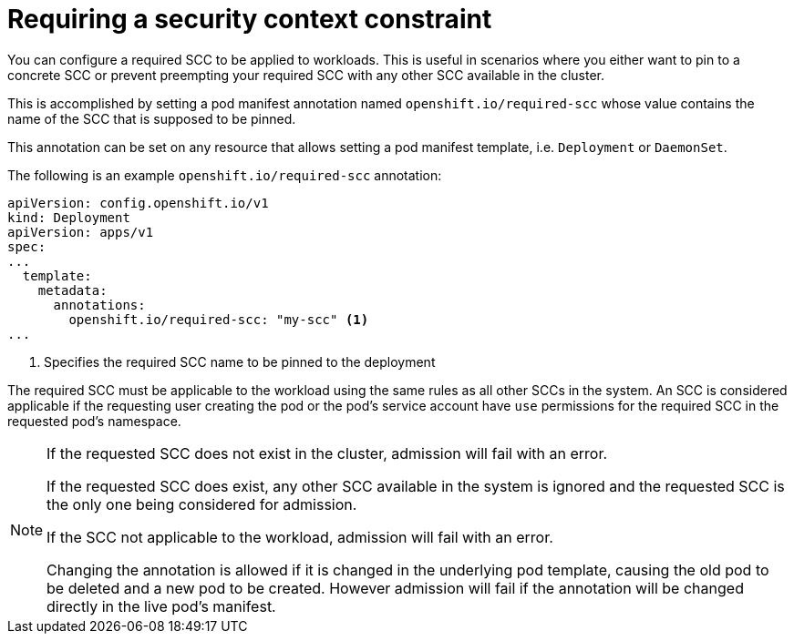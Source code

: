 [id="requiring-scc"]
= Requiring a security context constraint

You can configure a required SCC to be applied to workloads.
This is useful in scenarios where you either want to pin to a concrete SCC
or prevent preempting your required SCC with any other SCC available in the cluster.

This is accomplished by setting a pod manifest annotation named `openshift.io/required-scc`
whose value contains the name of the SCC that is supposed to be pinned.

This annotation can be set on any resource that allows setting a pod manifest template,
i.e. `Deployment` or `DaemonSet`.

The following is an example `openshift.io/required-scc` annotation:

[source,yaml]
----
apiVersion: config.openshift.io/v1
kind: Deployment
apiVersion: apps/v1
spec:
...
  template:
    metadata:
      annotations:
        openshift.io/required-scc: "my-scc" <1>
...
----
<1> Specifies the required SCC name to be pinned to the deployment

The required SCC must be applicable to the workload using the same rules as all other SCCs in the system.
An SCC is considered applicable if the requesting user creating the pod or the pod's service account
have `use` permissions for the required SCC in the requested pod's namespace.

[NOTE]
====
If the requested SCC does not exist in the cluster, admission will fail with an error.

If the requested SCC does exist, any other SCC available in the system is ignored
and the requested SCC is the only one being considered for admission.

If the SCC not applicable to the workload, admission will fail with an error.

Changing the annotation is allowed if it is changed in the underlying pod template,
causing the old pod to be deleted and a new pod to be created.
However admission will fail if the annotation will be changed directly in the live pod's manifest.
====

